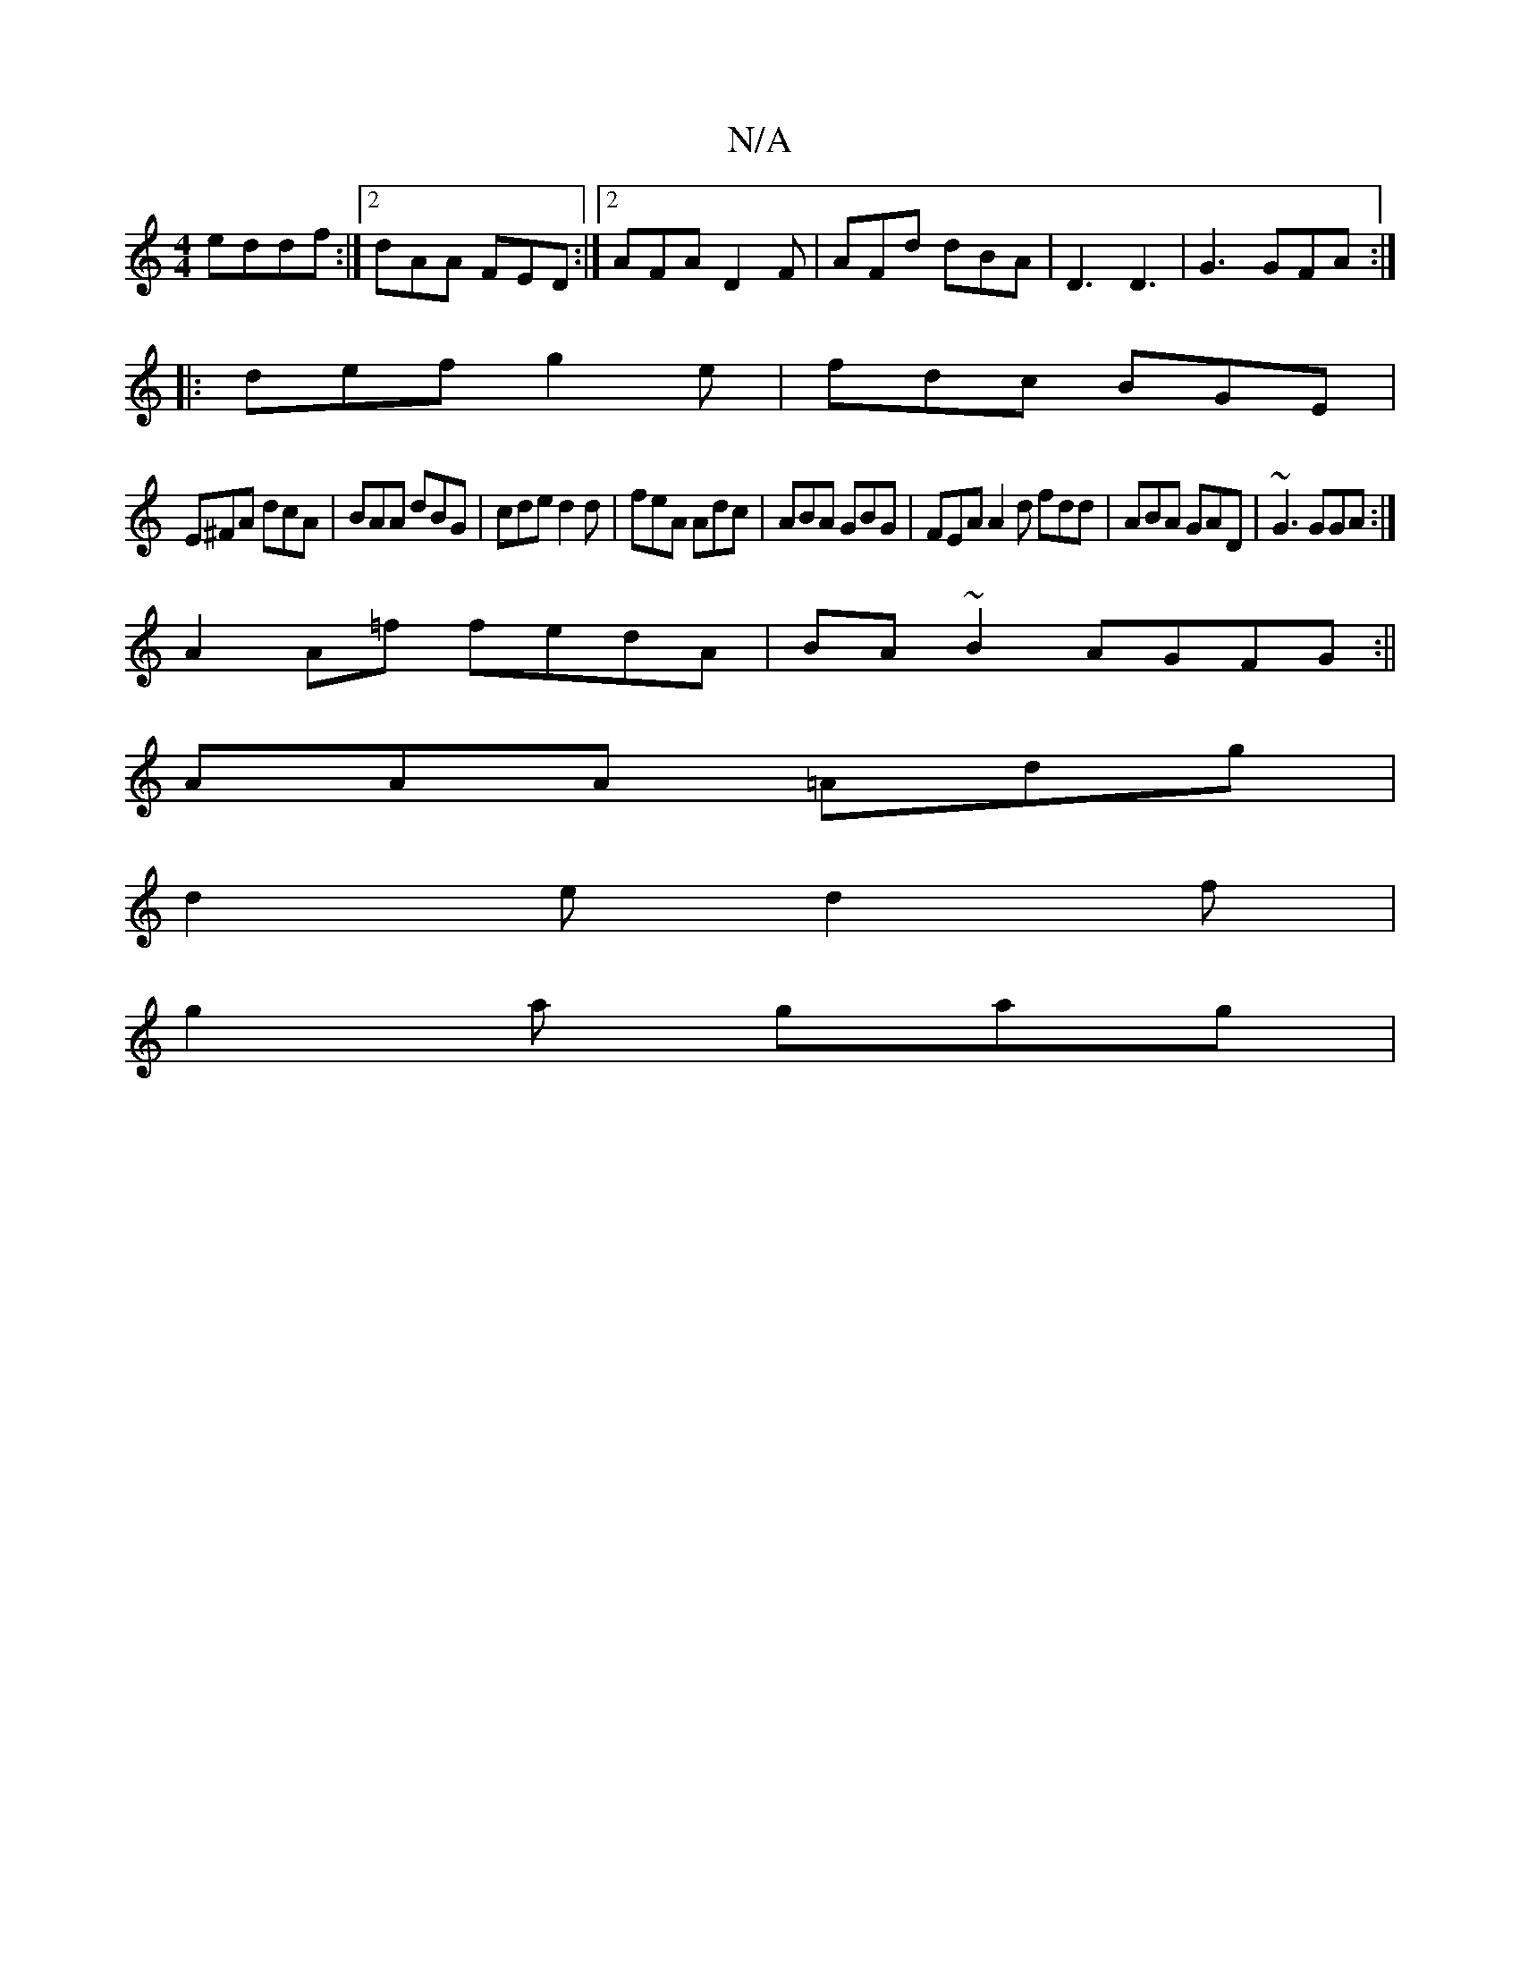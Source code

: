 X:1
T:N/A
M:4/4
R:N/A
K:Cmajor
 eddf:|2 dAA FED:|2 AFA D2F| AFd dBA|D3 D3| G3 GFA :|
|:def g2e|fdc BGE|
E^FA dcA|BAA dBG|cde d2d|feA Adc|ABA GBG|FEA A2d fdd|ABA GAD|~G3 GGA:|
 A2A=f fedA| BA~B2 AGFG:||
AAA =Adg |
d2e d2f|
g2a gag|1